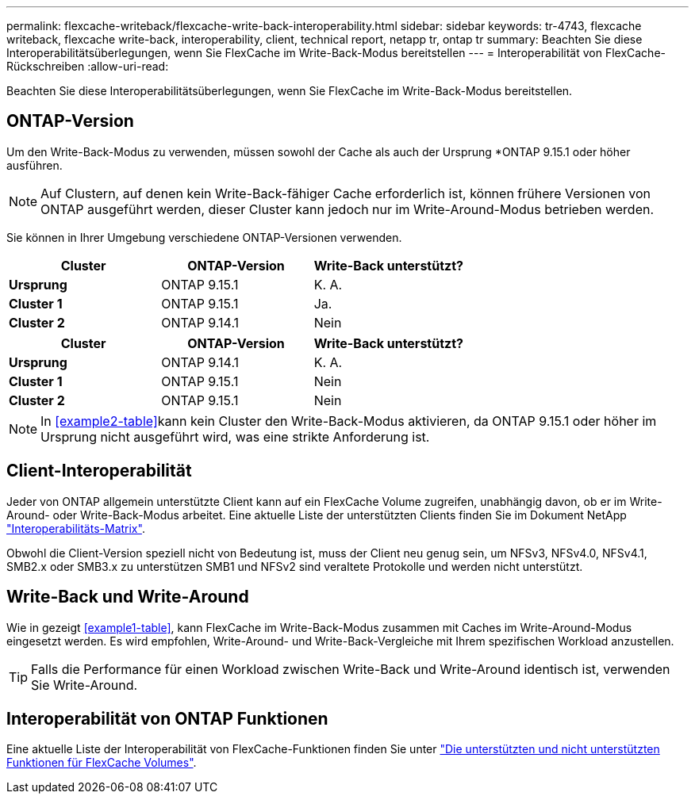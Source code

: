 ---
permalink: flexcache-writeback/flexcache-write-back-interoperability.html 
sidebar: sidebar 
keywords: tr-4743, flexcache writeback, flexcache write-back, interoperability, client, technical report, netapp tr, ontap tr 
summary: Beachten Sie diese Interoperabilitätsüberlegungen, wenn Sie FlexCache im Write-Back-Modus bereitstellen 
---
= Interoperabilität von FlexCache-Rückschreiben
:allow-uri-read: 


[role="lead"]
Beachten Sie diese Interoperabilitätsüberlegungen, wenn Sie FlexCache im Write-Back-Modus bereitstellen.



== ONTAP-Version

Um den Write-Back-Modus zu verwenden, müssen sowohl der Cache als auch der Ursprung *ONTAP 9.15.1 oder höher ausführen.


NOTE: Auf Clustern, auf denen kein Write-Back-fähiger Cache erforderlich ist, können frühere Versionen von ONTAP ausgeführt werden, dieser Cluster kann jedoch nur im Write-Around-Modus betrieben werden.

Sie können in Ihrer Umgebung verschiedene ONTAP-Versionen verwenden.

[cols="1*,1*,1*"]
|===
| Cluster | ONTAP-Version | Write-Back unterstützt? 


| *Ursprung* | ONTAP 9.15.1 | K. A. 


| *Cluster 1* | ONTAP 9.15.1 | Ja. 


| *Cluster 2* | ONTAP 9.14.1 | Nein 
|===
[cols="1*,1*,1*"]
|===
| Cluster | ONTAP-Version | Write-Back unterstützt? 


| *Ursprung* | ONTAP 9.14.1 | K. A. 


| *Cluster 1* | ONTAP 9.15.1 | Nein 


| *Cluster 2* | ONTAP 9.15.1 | Nein 
|===

NOTE: In <<example2-table>>kann kein Cluster den Write-Back-Modus aktivieren, da ONTAP 9.15.1 oder höher im Ursprung nicht ausgeführt wird, was eine strikte Anforderung ist.



== Client-Interoperabilität

Jeder von ONTAP allgemein unterstützte Client kann auf ein FlexCache Volume zugreifen, unabhängig davon, ob er im Write-Around- oder Write-Back-Modus arbeitet. Eine aktuelle Liste der unterstützten Clients finden Sie im Dokument NetApp https://imt.netapp.com/matrix/#welcome["Interoperabilitäts-Matrix"^].

Obwohl die Client-Version speziell nicht von Bedeutung ist, muss der Client neu genug sein, um NFSv3, NFSv4.0, NFSv4.1, SMB2.x oder SMB3.x zu unterstützen SMB1 und NFSv2 sind veraltete Protokolle und werden nicht unterstützt.



== Write-Back und Write-Around

Wie in gezeigt <<example1-table>>, kann FlexCache im Write-Back-Modus zusammen mit Caches im Write-Around-Modus eingesetzt werden. Es wird empfohlen, Write-Around- und Write-Back-Vergleiche mit Ihrem spezifischen Workload anzustellen.


TIP: Falls die Performance für einen Workload zwischen Write-Back und Write-Around identisch ist, verwenden Sie Write-Around.



== Interoperabilität von ONTAP Funktionen

Eine aktuelle Liste der Interoperabilität von FlexCache-Funktionen finden Sie unter link:../flexcache/supported-unsupported-features-concept.html["Die unterstützten und nicht unterstützten Funktionen für FlexCache Volumes"].
